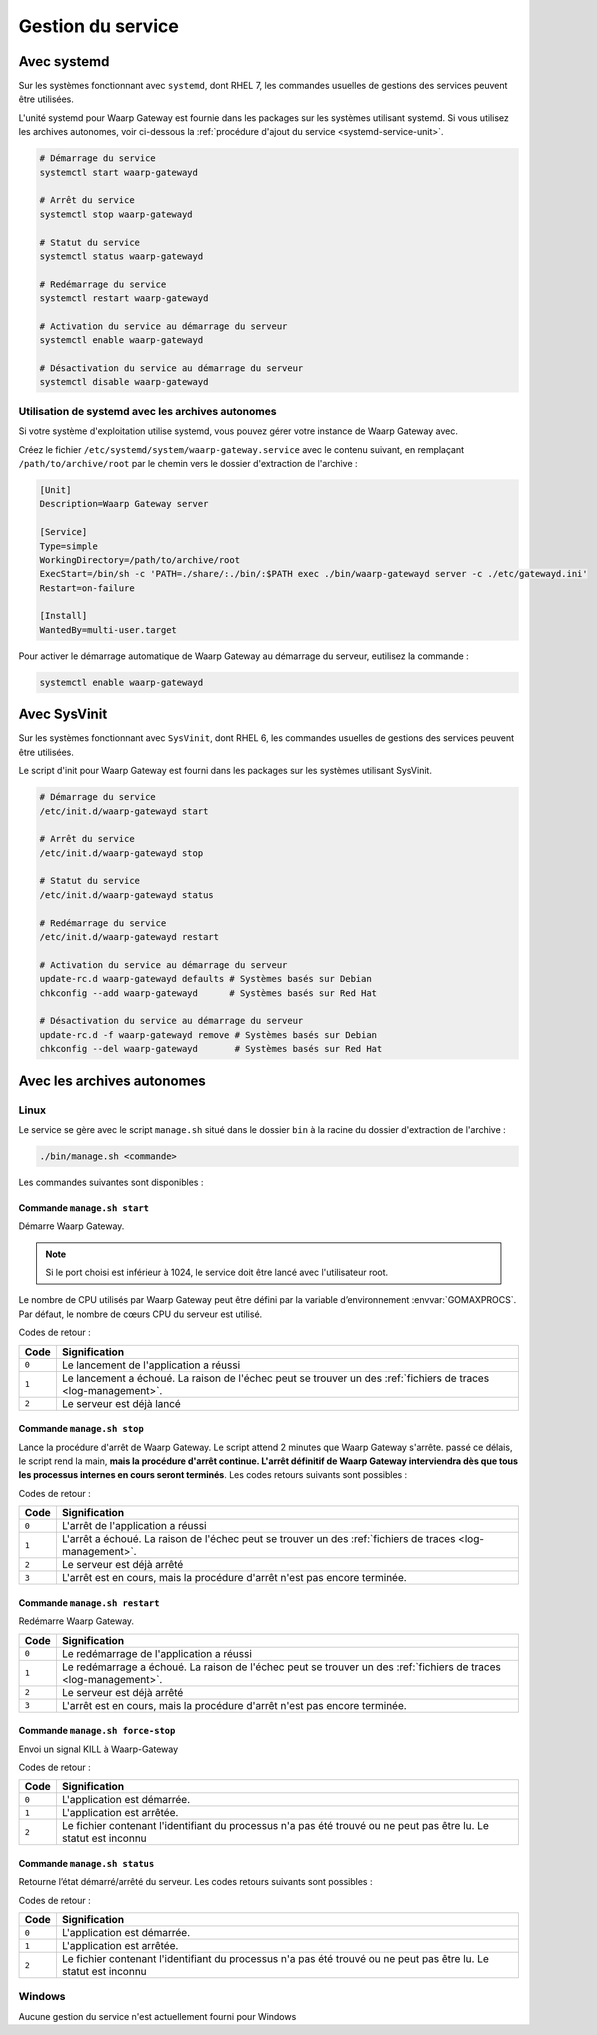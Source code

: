 .. _service_management:

##################
Gestion du service
##################


Avec systemd
============

Sur les systèmes fonctionnant avec ``systemd``, dont RHEL 7, les
commandes usuelles de gestions des services peuvent être utilisées.

L'unité systemd pour Waarp Gateway est fournie dans les packages sur les
systèmes utilisant systemd. Si vous utilisez les archives autonomes,
voir ci-dessous la :ref:`procédure d'ajout du service <systemd-service-unit>`.


.. code-block:: bash

   # Démarrage du service
   systemctl start waarp-gatewayd

   # Arrêt du service
   systemctl stop waarp-gatewayd

   # Statut du service
   systemctl status waarp-gatewayd

   # Redémarrage du service
   systemctl restart waarp-gatewayd

   # Activation du service au démarrage du serveur
   systemctl enable waarp-gatewayd

   # Désactivation du service au démarrage du serveur
   systemctl disable waarp-gatewayd



.. _systemd-service-unit:

Utilisation de systemd avec les archives autonomes
--------------------------------------------------

Si votre système d'exploitation utilise systemd, vous pouvez gérer
votre instance de Waarp Gateway avec.

Créez le fichier ``/etc/systemd/system/waarp-gateway.service`` avec le
contenu suivant, en remplaçant ``/path/to/archive/root`` par le chemin
vers le dossier d'extraction de l'archive :

.. code-block:: ini

   [Unit]
   Description=Waarp Gateway server

   [Service]
   Type=simple
   WorkingDirectory=/path/to/archive/root
   ExecStart=/bin/sh -c 'PATH=./share/:./bin/:$PATH exec ./bin/waarp-gatewayd server -c ./etc/gatewayd.ini'
   Restart=on-failure

   [Install]
   WantedBy=multi-user.target

Pour activer le démarrage automatique de Waarp Gateway au démarrage du
serveur, eutilisez la commande :

.. code-block:: bash

   systemctl enable waarp-gatewayd


Avec SysVinit
=============

Sur les systèmes fonctionnant avec ``SysVinit``, dont RHEL 6, les
commandes usuelles de gestions des services peuvent être utilisées.

Le script d'init pour Waarp Gateway est fourni dans les packages sur les
systèmes utilisant SysVinit.


.. code-block:: bash

   # Démarrage du service
   /etc/init.d/waarp-gatewayd start

   # Arrêt du service
   /etc/init.d/waarp-gatewayd stop

   # Statut du service
   /etc/init.d/waarp-gatewayd status

   # Redémarrage du service
   /etc/init.d/waarp-gatewayd restart

   # Activation du service au démarrage du serveur
   update-rc.d waarp-gatewayd defaults # Systèmes basés sur Debian
   chkconfig --add waarp-gatewayd      # Systèmes basés sur Red Hat

   # Désactivation du service au démarrage du serveur
   update-rc.d -f waarp-gatewayd remove # Systèmes basés sur Debian
   chkconfig --del waarp-gatewayd       # Systèmes basés sur Red Hat



Avec les archives autonomes
===========================

Linux
-----

Le service se gère avec le script ``manage.sh`` situé dans le dossier
``bin`` à la racine du dossier d'extraction de l'archive :

.. code-block:: bash

  ./bin/manage.sh <commande>

Les commandes suivantes sont disponibles :

Commande ``manage.sh start``
~~~~~~~~~~~~~~~~~~~~~~~~~~~~

Démarre Waarp Gateway.

.. note::

  Si le port choisi est inférieur à 1024, le service doit être lancé
  avec l'utilisateur root.

Le nombre de CPU utilisés par Waarp Gateway peut être défini par la
variable d’environnement :envvar:`GOMAXPROCS`. Par défaut, le nombre de cœurs
CPU du serveur est utilisé.

Codes de retour :

===== =============
Code  Signification
===== =============
``0`` Le lancement de l'application a réussi
``1`` Le lancement a échoué. La raison de l'échec peut se trouver un des :ref:`fichiers de traces <log-management>`.
``2`` Le serveur est déjà lancé
===== =============



Commande ``manage.sh stop``
~~~~~~~~~~~~~~~~~~~~~~~~~~~

Lance la procédure d'arrêt de Waarp Gateway. Le script attend 2 minutes
que Waarp Gateway s'arrête. passé ce délais, le script rend la main,
**mais la procédure d'arrêt continue. L'arrêt définitif de Waarp Gateway
interviendra dès que tous les processus internes en cours seront terminés**.
Les codes retours suivants sont possibles :

Codes de retour :

===== =============
Code  Signification
===== =============
``0`` L'arrêt de l'application a réussi
``1`` L'arrêt a échoué. La raison de l'échec peut se trouver un des :ref:`fichiers de traces <log-management>`.
``2`` Le serveur est déjà arrêté
``3`` L'arrêt est en cours, mais la procédure d'arrêt n'est pas encore terminée.
===== =============



Commande ``manage.sh restart``
~~~~~~~~~~~~~~~~~~~~~~~~~~~~~~

Redémarre Waarp Gateway.

===== =================================
Code  Signification
===== =================================
``0`` Le redémarrage de l'application a réussi
``1`` Le redémarrage a échoué. La raison de l'échec peut se trouver un des :ref:`fichiers de traces <log-management>`.
``2`` Le serveur est déjà arrêté
``3`` L'arrêt est en cours, mais la procédure d'arrêt n'est pas encore terminée.
===== =================================



Commande ``manage.sh force-stop``
~~~~~~~~~~~~~~~~~~~~~~~~~~~~~~~~~

Envoi un signal KILL à Waarp-Gateway

Codes de retour :

===== =============
Code  Signification
===== =============
``0`` L'application est démarrée.
``1`` L'application est arrêtée.
``2`` Le fichier contenant l'identifiant du processus n'a pas été trouvé ou ne peut pas être lu. Le statut est inconnu
===== =============




Commande ``manage.sh status``
~~~~~~~~~~~~~~~~~~~~~~~~~~~~~

Retourne l’état démarré/arrêté du serveur. Les codes retours suivants
sont possibles :

Codes de retour :

===== =============
Code  Signification
===== =============
``0`` L'application est démarrée.
``1`` L'application est arrêtée.
``2`` Le fichier contenant l'identifiant du processus n'a pas été trouvé ou ne peut pas être lu. Le statut est inconnu
===== =============


Windows
-------

Aucune gestion du service n'est actuellement fourni pour Windows